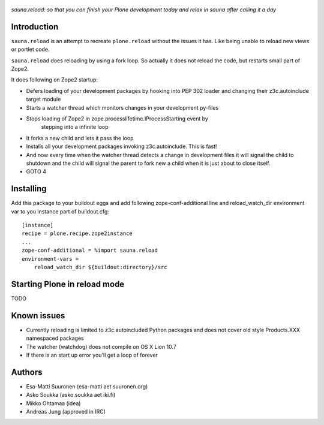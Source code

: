 
.. figure :: http://www.coactivate.org/projects/sauna-sprint-2010/project-home/image.jpeg

*sauna.reload: so that you can finish your Plone development today and relax in sauna after calling it a day*

Introduction
---------------

``sauna.reload`` is an attempt to recreate ``plone.reload`` without the issues it
has. Like being unable to reload new views or portlet code.

``sauna.reload`` does reloading by using a fork loop. So actually it does not
reload the code, but restarts small part of Zope2.

It does following on Zope2 startup:

*  Defers loading of your development packages by hooking into PEP 302 loader
   and changing their z3c.autoinclude target module

* Starts a watcher thread which monitors changes in your development py-files

* Stops loading of Zope2 in zope.processlifetime.IProcessStarting event by
   stepping into a infinite loop

*  It forks a new child and lets it pass the loop

*  Installs all your development packages invoking z3c.autoinclude. This is
   fast!

*  And now every time when the watcher thread detects a change in development
   files it will signal the child to shutdown and the child will signal
   the parent to fork new a child when it is just about to close itself.

* GOTO 4

Installing
------------

Add this package to your buildout eggs and add following zope-conf-additional
line and reload_watch_dir environment var to you instance part of buildout.cfg:


::

    [instance]
    recipe = plone.recipe.zope2instance
    ...
    zope-conf-additional = %import sauna.reload
    environment-vars =
        reload_watch_dir ${buildout:directory}/src


Starting Plone in reload mode
--------------------------------

TODO

Known issues
----------------

* Currently reloading is limited to z3c.autoincluded Python packages
  and does not cover old style Products.XXX namespaced packages

* The watcher (watchdog) does not compile on OS X Lion 10.7

* If there is an start up error you'll get a loop of forever 

Authors
---------

* Esa-Matti Suuronen (esa-matti aet suuronen.org)
 
* Asko Soukka (asko.soukka aet iki.fi)

* Mikko Ohtamaa (idea)

* Andreas Jung (approved in IRC)


